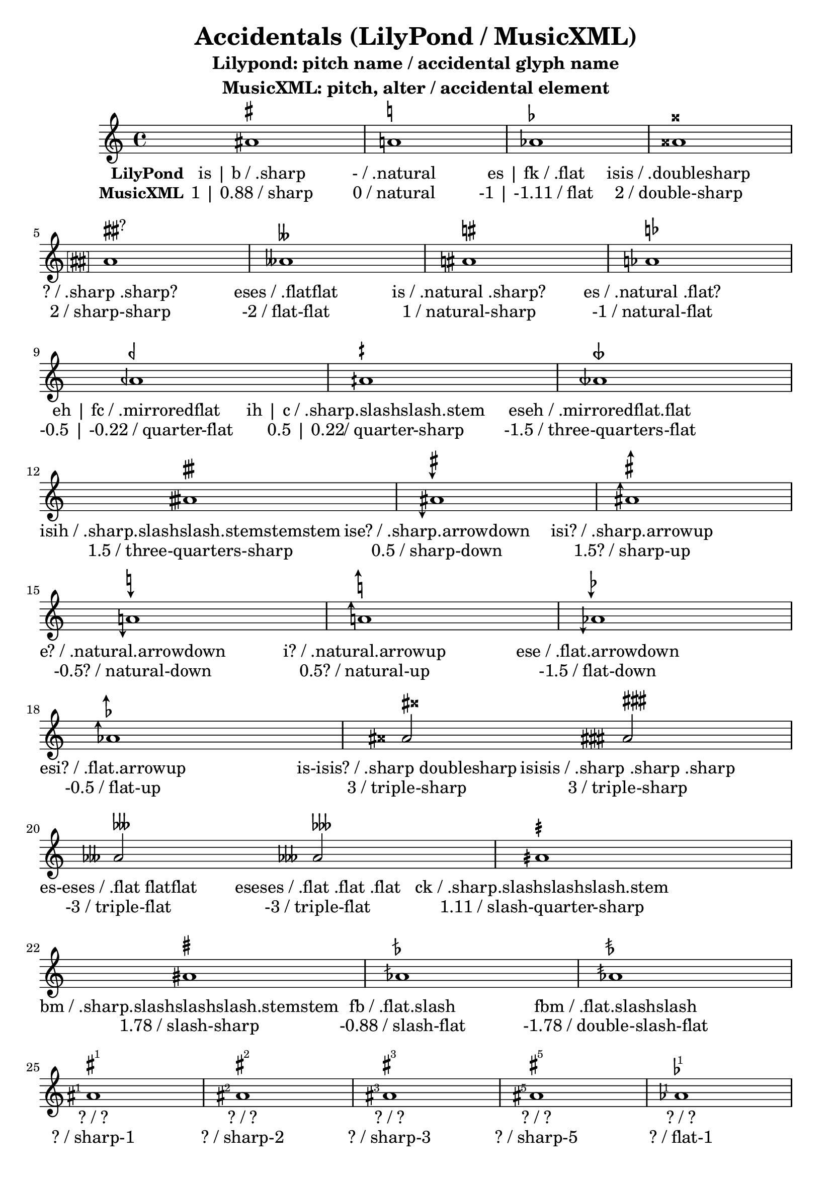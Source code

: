 \version "2.17.28"

sharpSharp = {
  \once \override Accidental.stencil = #ly:text-interface::print
  \once \override Accidental.text = \markup {
    \concat {
      \musicglyph #"accidentals.sharp"\hspace #0.01
      \musicglyph #"accidentals.sharp"
    }
  }
  \once \override Staff.AccidentalPlacement #'right-padding = #1.2
}

naturalSharp = {
  \once \override Accidental.stencil = #ly:text-interface::print
  \once \override Accidental.text = \markup {
    \concat {
      \musicglyph #"accidentals.natural"\hspace #0.15
      \musicglyph #"accidentals.sharp"
    }
  }
  \once \override Staff.AccidentalPlacement #'right-padding = #0.9
}

naturalFlat = {
  \once \override Accidental.stencil = #ly:text-interface::print
  \once \override Accidental.text = \markup {
    \concat {
      \musicglyph #"accidentals.natural"\hspace #0.25
      \musicglyph #"accidentals.flat"
    }
  }
  \once \override Staff.AccidentalPlacement #'right-padding = #1
}


sharpDown = {
  \once \override Accidental.stencil = #ly:text-interface::print
  \once \override Accidental.text = \markup {
      \musicglyph #"accidentals.sharp.arrowdown"
  }
%  \once \override Staff.AccidentalPlacement #'right-padding = #0.25
}

sharpUp = {
  \once \override Accidental.stencil = #ly:text-interface::print
  \once \override Accidental.text = \markup {
      \musicglyph #"accidentals.sharp.arrowup"
  }
%  \once \override Staff.AccidentalPlacement #'right-padding = #1.25
}

naturalDown = {
  \once \override Accidental.stencil = #ly:text-interface::print
  \once \override Accidental.text = \markup {
%    \concat {
      \musicglyph #"accidentals.natural.arrowdown"
 %   }
  }
%  \once \override Staff.AccidentalPlacement #'right-padding = #1.25
}

naturalUp = {
  \once \override Accidental.stencil = #ly:text-interface::print
  \once \override Accidental.text = \markup {
%    \concat {
      \musicglyph #"accidentals.natural.arrowup"
%    }
  }
 % \once \override Staff.AccidentalPlacement #'right-padding = #1.25
}

flatDown = {
  \once \override Accidental.stencil = #ly:text-interface::print
  \once \override Accidental.text = \markup {
      \musicglyph #"accidentals.flat.arrowdown"
  }
}

flatUp = {
  \once \override Accidental.stencil = #ly:text-interface::print
  \once \override Accidental.text = \markup {
      \musicglyph #"accidentals.flat.arrowup"
  }
}

sharpSharpSharp = {
  \once \override Accidental.stencil = #ly:text-interface::print
  \once \override Accidental.text = \markup {
    \concat {
      \musicglyph #"accidentals.sharp"
      \musicglyph #"accidentals.sharp"
      \musicglyph #"accidentals.sharp"
    }
  }
  \once \override Staff.AccidentalPlacement #'right-padding = #2.5
}

sharpDoublesharp = {
  \once \override Accidental.stencil = #ly:text-interface::print
  \once \override Accidental.text = \markup {
    \concat {
      \musicglyph #"accidentals.sharp"\hspace #0.2
      \musicglyph #"accidentals.doublesharp"
    }
  }
  \once \override Staff.AccidentalPlacement #'right-padding = #2.25
}

flatFlatFlat = {
  \once \override Accidental.stencil = #ly:text-interface::print
  \once \override Accidental.text = \markup {
    \concat {
      \musicglyph #"accidentals.flat"
      \musicglyph #"accidentals.flat"
      \musicglyph #"accidentals.flat"
    }
  }
  \once \override Staff.AccidentalPlacement #'right-padding = #2
}

flatDoubleflat = {
  \once \override Accidental.stencil = #ly:text-interface::print
  \once \override Accidental.text = \markup {
    \concat {
      \musicglyph #"accidentals.flat"
      \musicglyph #"accidentals.flatflat"
    }
  }
  \once \override Staff.AccidentalPlacement #'right-padding = #1.75
}

slashQuarterSharp = {
  \once \override Accidental.stencil = #ly:text-interface::print
  \once \override Accidental.text = \markup {
      \musicglyph #"accidentals.sharp.slashslashslash.stem"
  }
  \once \override Staff.AccidentalPlacement #'right-padding = #.5
}

slashSharp = {
  \once \override Accidental.stencil = #ly:text-interface::print
  \once \override Accidental.text = \markup {
      \musicglyph #"accidentals.sharp.slashslashslash.stemstem"
  }
%  \once \override Staff.AccidentalPlacement #'right-padding = #.5
}

slashFlat = {
  \once \override Accidental.stencil = #ly:text-interface::print
  \once \override Accidental.text = \markup {
      \musicglyph #"accidentals.flat.slash"
  }
 % \once \override Staff.AccidentalPlacement #'right-padding = #1.25
}

doubleSlashFlat = {
  \once \override Accidental.stencil = #ly:text-interface::print
  \once \override Accidental.text = \markup {
      \musicglyph #"accidentals.flat.slashslash"
  }
%  \once \override Staff.AccidentalPlacement #'right-padding = #1.25
}

sharpArrowboth = {
  \once \override Accidental.stencil = #ly:text-interface::print
  \once \override Accidental.text = \markup {
      \musicglyph #"accidentals.sharp.arrowboth"
  }
%  \once \override Staff.AccidentalPlacement #'right-padding = #1.25
}

naturalArrowboth = {
  \once \override Accidental.stencil = #ly:text-interface::print
  \once \override Accidental.text = \markup {
      \musicglyph #"accidentals.natural.arrowboth"
  }
%  \once \override Staff.AccidentalPlacement #'right-padding = #1.25
}

flatArrowboth = {
  \once \override Accidental.stencil = #ly:text-interface::print
  \once \override Accidental.text = \markup {
    \concat {
      \musicglyph #"accidentals.flat.arrowboth"
    }
  }
%  \once \override Staff.AccidentalPlacement #'right-padding = #1.25
}

mirroredflatBackslash = {
  \once \override Accidental.stencil = #ly:text-interface::print
  \once \override Accidental.text = \markup {
%    \concat {
      \musicglyph #"accidentals.mirroredflat.backslash"
 %   }
  }
  \once \override Staff.AccidentalPlacement #'right-padding = #-.75
}

flatflatSlash = {
  \once \override Accidental.stencil = #ly:text-interface::print
  \once \override Accidental.text = \markup {
%    \concat {
      \musicglyph #"accidentals.flatflat.slash"
%    }
  }
%  \once \override Staff.AccidentalPlacement #'right-padding = #1.25
}

questionMark = {
  \once \override Accidental.stencil = #ly:text-interface::print
  \once \override Accidental.text = \markup {
    ?
  }
%  \once \override Staff.AccidentalPlacement #'right-padding = #1.25
}



bracketedQuestionMark = {
  \once \override Accidental.stencil = #ly:text-interface::print
  \once \override Accidental.text = \markup\bracket {
    ?
  }
  \once \override Staff.AccidentalPlacement #'right-padding = #0.8
}

parenthesizedQuestionMark = {
  \once \override Accidental.stencil = #ly:text-interface::print
  \once \override Accidental.text = \markup \parenthesize {
    ?
  }
  \once \override Staff.AccidentalPlacement #'right-padding = #0.7
}

bracketedSharp = {
  \once \override Accidental.stencil = #ly:text-interface::print
  \once \override Accidental.text = \markup \bracket {
     \musicglyph #"accidentals.sharp"
  }
  \once \override Staff.AccidentalPlacement #'right-padding = #0.75
}

bracketedNatural = {
  \once \override Accidental.stencil = #ly:text-interface::print
  \once \override Accidental.text = \markup \bracket {
     \musicglyph #"accidentals.natural"
  }
  \once \override Staff.AccidentalPlacement #'right-padding = #0.75
}

bracketedFlat = {
  \once \override Accidental.stencil = #ly:text-interface::print
  \once \override Accidental.text = \markup \bracket {
    \musicglyph #"accidentals.flat"
  }
  \once \override Staff.AccidentalPlacement #'right-padding = #0.75
}

bracketedDoubleSharp = {
  \once \override Accidental.stencil = #ly:text-interface::print
  \once \override Accidental.text = \markup \bracket {
    \musicglyph #"accidentals.doublesharp"
  }
  \once \override Staff.AccidentalPlacement #'right-padding = #0.75
}

bracketedSharpSharp = {
  \once \override Accidental.stencil = #ly:text-interface::print
  \once \override Accidental.text = \markup \bracket \concat {
    \musicglyph #"accidentals.sharp"
    \musicglyph #"accidentals.sharp"
  }
  \once \override Staff.AccidentalPlacement #'right-padding = #1.9
}


\header {
  title = "Accidentals (LilyPond / MusicXML)"
  subtitle = \markup {
    \center-column {
      \line{"Lilypond: pitch name / accidental glyph name"}
      \line{"MusicXML: pitch, alter / accidental element"}
    }
  }
}

bracketedNaturalSharp = {
  \once \override Accidental.stencil = #ly:text-interface::print
  \once \override Accidental.text = \markup \bracket \concat {
    \musicglyph #"accidentals.natural"
    \musicglyph #"accidentals.sharp"
  }
  \once \override Staff.AccidentalPlacement #'right-padding = #1.9
}

bracketedNaturalFlat = {
  \once \override Accidental.stencil = #ly:text-interface::print
  \once \override Accidental.text = \markup \bracket \concat {
    \musicglyph #"accidentals.natural"
    \musicglyph #"accidentals.flat"
  }
  \once \override Staff.AccidentalPlacement #'right-padding = #1.9
}

bracketedQuarterFlat = {
  \once \override Accidental.stencil = #ly:text-interface::print
  \once \override Accidental.text = \markup \bracket \concat {
    \musicglyph #"accidentals.mirroredflat"
  }
  \once \override Staff.AccidentalPlacement #'right-padding = #1.9
}

bracketedQuarterSharp = {
  \once \override Accidental.stencil = #ly:text-interface::print
  \once \override Accidental.text = \markup \bracket \concat {
    \musicglyph #"accidentals.sharp.slashslash.stem"
  }
  \once \override Staff.AccidentalPlacement #'right-padding = #1.9
}

bracketedThreeQuartersSharp = {
  \once \override Accidental.stencil = #ly:text-interface::print
  \once \override Accidental.text = \markup \bracket \concat {
    \musicglyph #"accidentals.mirroredflat.flat"
  }
  \once \override Staff.AccidentalPlacement #'right-padding = #1.9
}

sharpOne = {
  \once \override Accidental.stencil = #ly:text-interface::print
  \once \override Accidental.text = \markup \concat {
    \musicglyph #"accidentals.sharp"\lower #0.3 \super 1
  }
  \once \override Staff.AccidentalPlacement #'right-padding = #0.75
}

sharpTwo = {
  \once \override Accidental.stencil = #ly:text-interface::print
  \once \override Accidental.text = \markup \concat {
    \musicglyph #"accidentals.sharp"\lower #0.3 \super 2
  }
  \once \override Staff.AccidentalPlacement #'right-padding = #0.75
}

sharpThree = {
  \once \override Accidental.stencil = #ly:text-interface::print
  \once \override Accidental.text = \markup \concat {
    \musicglyph #"accidentals.sharp"\lower #0.3 \super 3
  }
  \once \override Staff.AccidentalPlacement #'right-padding = #0.75
}

sharpFive = {
  \once \override Accidental.stencil = #ly:text-interface::print
  \once \override Accidental.text = \markup \concat {
    \musicglyph #"accidentals.sharp"\lower #0.3 \super 5
  }
  \once \override Staff.AccidentalPlacement #'right-padding = #0.75
}

flatOne = {
  \once \override Accidental.stencil = #ly:text-interface::print
  \once \override Accidental.text = \markup \concat {
    \musicglyph #"accidentals.flat"\hspace #-0.5 \lower #0.3 \super 1
  }
  \once \override Staff.AccidentalPlacement #'right-padding = #0.75
}

flatTwo = {
  \once \override Accidental.stencil = #ly:text-interface::print
  \once \override Accidental.text = \markup \concat {
    \musicglyph #"accidentals.flat"\hspace #-0.5 \lower #0.3 \super 2
  }
  \once \override Staff.AccidentalPlacement #'right-padding = #0.75
}

flatThree = {
  \once \override Accidental.stencil = #ly:text-interface::print
  \once \override Accidental.text = \markup \concat {
    \musicglyph #"accidentals.flat"\hspace #-0.5 \lower #0.3 \super 3
  }
  \once \override Staff.AccidentalPlacement #'right-padding = #0.75
}

flatFour = {
  \once \override Accidental.stencil = #ly:text-interface::print
  \once \override Accidental.text = \markup \concat {
    \musicglyph #"accidentals.flat"\hspace #-0.5 \lower #0.3 \super 4
  }
  \once \override Staff.AccidentalPlacement #'right-padding = #0.75
}

sori = {
  \once \override Accidental.stencil = #ly:text-interface::print
  \once \override Accidental.text = \markup   {
    \lower #1.2 {
      \override #'(thickness . 1.75)
      \draw-line #'(0 . 2.5)\hspace #-0.25
      \override #'(thickness . 1.75)
      \raise #0.2 \draw-line #'(0 . 2.5)
      \hspace #-1.8 \raise #0.4 \fontsize #3 >
    }
  }
  \once \override Staff.AccidentalPlacement #'right-padding = #0.75
}

koron = {
  \once \override Accidental.stencil = #ly:text-interface::print
  \once \override Accidental.text = \markup   {%\hspace #1 
                                               \lower #1.6
    \override #'(thickness . 1.75)
  \draw-line #'(0 . 2.25)
 \hspace #-1.18 \lower #0.2  \rotate #30 \magnify #0.5 { \override #'(thickness . 0.15)\triangle ##f}
  }
  \once \override Staff.AccidentalPlacement #'right-padding = #0.75
}

parenthesizedSoriMarkup = \markup  {
  \musicglyph #"accidentals.leftparen"
  \lower #0.9 {
  \override #'(thickness . 1.75)
  \draw-line #'(0 . 2.5)\hspace #-0.25
  \override #'(thickness . 1.75)
  \raise #0.2 \draw-line #'(0 . 2.5)
  \hspace #-1.8 \raise #0.4 \fontsize #3 >
  }
  \hspace #-0.6
  \musicglyph #"accidentals.rightparen"
  }


%{
koron = \markup {\override #'(thickness . 1.75)
  \draw-line #'(0 . 2.25)
 \hspace #-1.18 \raise #1.3  \rotate #30 \magnify #0.5 { \override #'(thickness . 0.15)\triangle ##f}
}


sori = \markup {
  \override #'(thickness . 1.75)
  \draw-line #'(0 . 2.5)\hspace #-0.25
  \override #'(thickness . 1.75)
  \raise #0.2 \draw-line #'(0 . 2.5)
  \hspace #-1.8 \raise #0.4 \fontsize #3 >
}
%}

\relative {
  %\accidentalStyle Score.dodecaphonic
  %\bracketedSharp
  %aisis'1^\markup\bracket{\concat{\sharp\sharp}}
  %\parenthesizedQuestionMark
%  \bracketedQuestionMark
  ais'1^\markup { \sharp } 
  %\bracketedNatural
  a!^\markup { \natural }  
 % \bracketedFlat
  as^\markup { \flat }  
  aisis^\markup { \doublesharp }  
  \break
  \sharpSharp\bracketedSharpSharp
  aisis^\markup \concat { \sharp\hspace #0.05 \sharp ? } 
  aeses^\markup { \doubleflat }  
 % \set Staff.extraNatural = ##t
 \naturalSharp
  ais^\markup \concat { \natural\hspace #0.15 \sharp } 
  \naturalFlat
  as^\markup \concat { \natural\hspace #0.25 \flat } 
  \break
  aeh^\markup { \semiflat } 
  aih^\markup { \semisharp } 
  aeseh^\markup { \sesquiflat } 
  \break
  aisih^\markup { \sesquisharp } 
  \sharpDown
  ais^\markup { \musicglyph #"accidentals.sharp.arrowdown" } 
  \sharpUp
  ais^\markup { \musicglyph #"accidentals.sharp.arrowup" } 
  \naturalDown
  a!^\markup { \musicglyph #"accidentals.natural.arrowdown" } 
  \naturalUp
  a!^\markup { \musicglyph #"accidentals.natural.arrowup" } 
  \flatDown
  as^\markup { \musicglyph #"accidentals.flat.arrowdown" } 
  \flatUp
  as^\markup { \musicglyph #"accidentals.flat.arrowup" } 
  \sharpDoublesharp
  ais2^\markup  \concat { \sharp\hspace #0.2 \doublesharp } 
  \sharpSharpSharp
  aisis2^\markup  \concat { \sharp\sharp\sharp } 
  \flatDoubleflat
  as!2^\markup  \concat { \flat\doubleflat }
  \flatFlatFlat
  as!2^\markup  \concat { \flat\flat\flat }
  \slashQuarterSharp
  aih1^\markup { \musicglyph #"accidentals.sharp.slashslashslash.stem" } 
  \slashSharp
  ais!^\markup { \musicglyph #"accidentals.sharp.slashslashslash.stemstem" } 
  \slashFlat
  as!^\markup { \musicglyph #"accidentals.flat.slash" } 
  \doubleSlashFlat
  as^\markup { \musicglyph #"accidentals.flat.slashslash" } 
  \sharpOne
  a!^\markup\concat { \musicglyph #"accidentals.sharp"\super 1 }
   \sharpTwo
  a!^\markup\concat { \musicglyph #"accidentals.sharp"\super 2 }
   \sharpThree
  a!^\markup\concat { \musicglyph #"accidentals.sharp"\super 3 }
   \sharpFive
  a!^\markup\concat { \musicglyph #"accidentals.sharp"\super 5 }
   \flatOne
  a!^\markup\concat { \musicglyph #"accidentals.flat"\hspace #-0.4 \super 1 }
   \flatTwo
  a!^\markup\concat { \musicglyph #"accidentals.flat"\hspace #-0.4 \super 2 }
   \flatThree
  a!^\markup\concat { \musicglyph #"accidentals.flat"\hspace #-0.4 \super 3 }
   \flatFour
  a!^\markup\concat { \musicglyph #"accidentals.flat"\hspace #-0.4 \super 4 }
   \sori
  a!^\parenthesizedSoriMarkup
   \koron
  a!^\markup { \override #'(thickness . 1.75)
  \draw-line #'(0 . 2.25)
 \hspace #-1.18 \raise #1.3  \rotate #30 \magnify #0.5 { \override #'(thickness . 0.15)\triangle ##f} }
  \sharpArrowboth
  ais^\markup { \musicglyph #"accidentals.sharp.arrowboth" } 
  \naturalArrowboth
  a!^\markup { \musicglyph #"accidentals.natural.arrowboth" } 
  \flatArrowboth
  as^\markup { \musicglyph #"accidentals.flat.arrowboth" } 
%  a^\markup { \musicglyph #"accidentals.mirroredflat.flat" } 
\mirroredflatBackslash
  aeseh^\markup { \musicglyph #"accidentals.mirroredflat.backslash" } 
  \flatflatSlash
  ases^\markup { \musicglyph #"accidentals.flatflat.slash" } 
  \bar "|."
}

\addlyrics { 
  \set stanza = #"LilyPond"
  "is | b / .sharp"
  "- / .natural"
  "es | fk / .flat"
  "isis / .doublesharp"
  "? / .sharp .sharp?"
  "eses / .flatflat"
  "is / .natural .sharp?"
  "es / .natural .flat?"
  "eh | fc / .mirroredflat"
  "ih | c / .sharp.slashslash.stem"
  "eseh / .mirroredflat.flat"
  "isih / .sharp.slashslash.stemstemstem"
  "ise? / .sharp.arrowdown"
  "isi? / .sharp.arrowup"
  "e? / .natural.arrowdown"
  "i? / .natural.arrowup"
  "ese / .flat.arrowdown"
  "esi? / .flat.arrowup"
  "is-isis? / .sharp doublesharp"
  "isisis / .sharp .sharp .sharp"
  "es-eses / .flat flatflat"
  "eseses / .flat .flat .flat"
  "ck / .sharp.slashslashslash.stem"
  "bm / .sharp.slashslashslash.stemstem"
  "fb / .flat.slash"
  "fbm / .flat.slashslash"
  "? / ?"
  "? / ?"
  "? / ?"
  "? / ?"
  "? / ?"
  "? / ?"
  "? / ?"
  "? / ?"
  "? / ?"
  "? / ?"
  "isie / .sharp.arrowboth"
  "ie / .natural.arrowboth"
  "esie / .flat.arrowboth"
  "? / .mirroredflat.backslash"
  "? / .flatflat.slash"
}

\addlyrics { 
  \set stanza = #"MusicXML"
  "1 | 0.88 / sharp" 
  "0 / natural" 
  "-1 | -1.11 / flat" 
  "2 / double-sharp" 
  "2 / sharp-sharp" 
  "-2 / flat-flat" 
  "1 / natural-sharp"
  "-1 / natural-flat"
  "-0.5 | -0.22 / quarter-flat"
  "0.5 | 0.22/ quarter-sharp"
  "-1.5 / three-quarters-flat"
  "1.5 / three-quarters-sharp"
  "0.5 / sharp-down"
  "1.5? / sharp-up"
  "-0.5? / natural-down"
  "0.5? / natural-up"
  "-1.5 / flat-down"
  "-0.5 / flat-up"
  "3 / triple-sharp"
  "3 / triple-sharp"
  "-3 / triple-flat"
  "-3 / triple-flat"
  "1.11 / slash-quarter-sharp"
  "1.78 / slash-sharp"
  "-0.88 / slash-flat"
  "-1.78 / double-slash-flat"
  "? / sharp-1"
  "? / sharp-2"
  "? / sharp-3"
  "? / sharp-5"
  "? / flat-1"
  "? / flat-2"
  "? / flat-3"
  "? / flat-4"
  "0.5 / sori"
  "-0.5 / koron"
  "? / ?"
  "? / ?"
  "? / ?"
  "? / ?"
  "? / ?"
  "? / ?"
}

